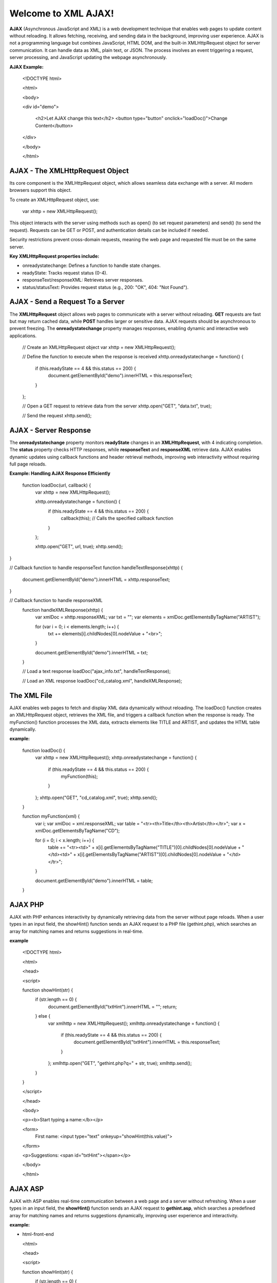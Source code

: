 Welcome to XML AJAX!
=====================

**AJAX** (Asynchronous JavaScript and XML) is a web development technique that enables web pages to update content without reloading. It allows fetching, receiving, and sending data in the background, improving user experience. AJAX is not a programming language but combines JavaScript, HTML DOM, and the built-in XMLHttpRequest object for server communication. It can handle data as XML, plain text, or JSON. The process involves an event triggering a request, server processing, and JavaScript updating the webpage asynchronously.

**AJAX Example:**

  <!DOCTYPE html>

  <html>

  <body>

  <div id="demo">

    <h2>Let AJAX change this text</h2>
    <button type="button" onclick="loadDoc()">Change Content</button>

  </div>

  </body>

  </html>

**AJAX - The XMLHttpRequest Object**
------------------------------------
Its core component is the XMLHttpRequest object, which allows seamless data exchange with a server. All modern browsers support this object.

To create an XMLHttpRequest object, use:

  var xhttp = new XMLHttpRequest();

This object interacts with the server using methods such as open() (to set request parameters) and send() (to send the request). Requests can be GET or POST, and authentication details can be included if needed.

Security restrictions prevent cross-domain requests, meaning the web page and requested file must be on the same server.

**Key XMLHttpRequest properties include:**

- onreadystatechange: Defines a function to handle state changes.

- readyState: Tracks request status (0-4).

- responseText/responseXML: Retrieves server responses.

- status/statusText: Provides request status (e.g., 200: "OK", 404: "Not Found").

**AJAX - Send a Request To a Server**
-------------------------------------
The **XMLHttpRequest** object allows web pages to communicate with a server without reloading. **GET** requests are fast but may return cached data, while **POST** handles larger or sensitive data. AJAX requests should be asynchronous to prevent freezing. The **onreadystatechange** property manages responses, enabling dynamic and interactive web applications.

  // Create an XMLHttpRequest object
  var xhttp = new XMLHttpRequest();

  // Define the function to execute when the response is received
  xhttp.onreadystatechange = function() {
    if (this.readyState == 4 && this.status == 200) {
      document.getElementById("demo").innerHTML = this.responseText;
    }
  };

  // Open a GET request to retrieve data from the server
  xhttp.open("GET", "data.txt", true);

  // Send the request
  xhttp.send();

**AJAX - Server Response**
-------------------------
The **onreadystatechange** property monitors **readyState** changes in an **XMLHttpRequest**, with 4 indicating completion. The **status** property checks HTTP responses, while **responseText** and **responseXML** retrieve data. AJAX enables dynamic updates using callback functions and header retrieval methods, improving web interactivity without requiring full page reloads.

**Example: Handling AJAX Response Efficiently**
  
  function loadDoc(url, callback) {
    var xhttp = new XMLHttpRequest();
    
    xhttp.onreadystatechange = function() {
        if (this.readyState == 4 && this.status == 200) {
            callback(this); // Calls the specified callback function
        }
    };

    xhttp.open("GET", url, true);
    xhttp.send();
}

// Callback function to handle responseText
function handleTextResponse(xhttp) {
    document.getElementById("demo").innerHTML = xhttp.responseText;
}

// Callback function to handle responseXML
  function handleXMLResponse(xhttp) {
      var xmlDoc = xhttp.responseXML;
      var txt = "";
      var elements = xmlDoc.getElementsByTagName("ARTIST");
    
      for (var i = 0; i < elements.length; i++) {
          txt += elements[i].childNodes[0].nodeValue + "<br>";
      }

      document.getElementById("demo").innerHTML = txt;
  }

  // Load a text response
  loadDoc("ajax_info.txt", handleTextResponse);

  // Load an XML response
  loadDoc("cd_catalog.xml", handleXMLResponse);

**The XML File**
----------------
AJAX enables web pages to fetch and display XML data dynamically without reloading. The loadDoc() function creates an XMLHttpRequest object, retrieves the XML file, and triggers a callback function when the response is ready. The myFunction() function processes the XML data, extracts elements like TITLE and ARTIST, and updates the HTML table dynamically.

**example:**

  function loadDoc() {
      var xhttp = new XMLHttpRequest();
      xhttp.onreadystatechange = function() {
          if (this.readyState == 4 && this.status == 200) {
              myFunction(this);
          }
      };
      xhttp.open("GET", "cd_catalog.xml", true);
      xhttp.send();
  }

  function myFunction(xml) {
      var i;
      var xmlDoc = xml.responseXML;
      var table = "<tr><th>Title</th><th>Artist</th></tr>";
      var x = xmlDoc.getElementsByTagName("CD");

      for (i = 0; i < x.length; i++) {
          table += "<tr><td>" +
          x[i].getElementsByTagName("TITLE")[0].childNodes[0].nodeValue +
          "</td><td>" +
          x[i].getElementsByTagName("ARTIST")[0].childNodes[0].nodeValue +
          "</td></tr>";
      }

      document.getElementById("demo").innerHTML = table;
  }

**AJAX PHP**
------------
AJAX with PHP enhances interactivity by dynamically retrieving data from the server without page reloads. When a user types in an input field, the showHint() function sends an AJAX request to a PHP file (gethint.php), which searches an array for matching names and returns suggestions in real-time.

**example**

  <!DOCTYPE html>

  <html>

  <head>

  <script>
  
  function showHint(str) {
      if (str.length == 0) {
          document.getElementById("txtHint").innerHTML = "";
          return;
      } else {
          var xmlhttp = new XMLHttpRequest();
          xmlhttp.onreadystatechange = function() {
              if (this.readyState == 4 && this.status == 200) {
                  document.getElementById("txtHint").innerHTML = this.responseText;
              }
          };
          xmlhttp.open("GET", "gethint.php?q=" + str, true);
          xmlhttp.send();
      }
  }
  
  </script>
  
  </head>
  
  <body>
  
  <p><b>Start typing a name:</b></p>
  
  <form>
      First name: <input type="text" onkeyup="showHint(this.value)">
 
  </form>
  
  <p>Suggestions: <span id="txtHint"></span></p>
 
  </body>
  
  </html>

**AJAX ASP**
------------
AJAX with ASP enables real-time communication between a web page and a server without refreshing. When a user types in an input field, the **showHint()** function sends an AJAX request to **gethint.asp**, which searches a predefined array for matching names and returns suggestions dynamically, improving user experience and interactivity.

**example:**

- html-front-end

  <html>

  <head>
  
  <script>
  
  function showHint(str) {
      if (str.length == 0) {
          document.getElementById("txtHint").innerHTML = "";
          return;
      } else {
          var xmlhttp = new XMLHttpRequest();
          xmlhttp.onreadystatechange = function() {
              if (this.readyState == 4 && this.status == 200) {
                  document.getElementById("txtHint").innerHTML = this.responseText;
              }
          };
          xmlhttp.open("GET", "gethint.asp?q=" + str, true);
          xmlhttp.send();
      }
  }
  
  </script>
  
  </head>
  
  <body>

  <p><b>Start typing a name in the input field below:</b></p>
  
  <form>
  First name: <input type="text" onkeyup="showHint(this.value)">
  
  </form>
  <p>Suggestions: <span id="txtHint"></span></p>
  
  </body>
  
  </html>

- **ASP Back-end (gethint.asp)**

  <%
  response.expires=-1
  dim a(10)
  a(1)="Anna"
  a(2)="Brittany"
  a(3)="Cinderella"
  a(4)="Diana"
  a(5)="Eva"
  a(6)="Fiona"
  a(7)="Gunda"
  a(8)="Hege"
  a(9)="Inga"
  a(10)="Johanna"

  ' Get the query parameter from the URL
  q=ucase(request.querystring("q"))

  ' Look up all hints from array if q is not empty
  if len(q) > 0 then
    hint=""
    for i=1 to 10
      if q=ucase(mid(a(i),1,len(q))) then
        if hint="" then
          hint=a(i)
        else
          hint=hint & ", " & a(i)
        end if
      end if
    next
  end if

  ' Output "no suggestion" if no hint was found
  if hint="" then
    response.write("No suggestion")
  else
    response.write(hint)
  end if
  %>

AJAX Database 
------------------
AJAX retrieves database data without page reloads. When a user selects a customer, showCustomer() sends an AJAX request to getcustomer.php, which queries the database and returns customer details dynamically in an HTML table, enhancing interactivity.

**example: AJAX Request**

  <!DOCTYPE html>
  
  <html>
  
  <head>
  
  <script>
  
  function showCustomer(str) {
      if (str == "") {
          document.getElementById("txtHint").innerHTML = "";
          return;
       }
      var xhttp = new XMLHttpRequest();
      xhttp.onreadystatechange = function() {
          if (this.readyState == 4 && this.status == 200) {
              document.getElementById("txtHint").innerHTML = this.responseText;
          }
      };
      xhttp.open("GET", "getcustomer.php?q=" + str, true);
      xhttp.send();
  }
  
  </script>
  
  </head>
  
  <body>

  <h2>Select a Customer:</h2>
  
  <select onchange="showCustomer(this.value)">
      <option value="">Select a customer</option>
      <option value="1">Customer 1</option>
      <option value="2">Customer 2</option>
      <option value="3">Customer 3</option>
  
  </select>

  <h3>Customer Info:</h3>
  <div id="txtHint">Customer details will be displayed here...</div>

  </body>
  
  </html>

XML Applications
----------------
XML and JavaScript enable dynamic web applications. An XML file (`cd_catalog.xml`) is loaded using AJAX and displayed in an HTML table. Users can navigate between CDs, retrieve album details, and interact dynamically using DOM manipulation, improving user experience. JavaScript functions handle XML data retrieval and display it efficiently.

**example:Displaying and Navigating XML Data Using JavaScript and AJAX**

  <!DOCTYPE html>

  <html lang="en">
  
  <head>

      <meta charset="UTF-8">
      <meta name="viewport" content="width=device-width, initial-scale=1.0">
      <title>XML CD Catalog</title>
      <style>
          table, th, td {
              border: 1px solid black;
              border-collapse: collapse;
              padding: 5px;
          }

     </style>
  
  </head>

  <body>

      <h2>CD Catalog</h2>
      <button onclick="loadXMLDoc()">Load CD Collection</button>
      <table id="cdTable"></table>

      <h3>Selected CD Details</h3>
      <div id="cdDetails"></div>
      <button onclick="previousCD()">Previous</button>
      <button onclick="nextCD()">Next</button>

      <script>

          var x, i = 0;  // Variables to store XML data and index

          function loadXMLDoc() {
              var xmlhttp = new XMLHttpRequest();
              xmlhttp.onreadystatechange = function() {
                  if (this.readyState == 4 && this.status == 200) {
                      displayTable(this);
                  }
              };
              xmlhttp.open("GET", "cd_catalog.xml", true);
              xmlhttp.send();
          }

          function displayTable(xml) {
              var xmlDoc = xml.responseXML;
              var table = "<tr><th>Artist</th><th>Title</th></tr>";
              x = xmlDoc.getElementsByTagName("CD");

              for (var j = 0; j < x.length; j++) {
                  table += "<tr onclick='displayCD(" + j + ")'><td>" +
                      x[j].getElementsByTagName("ARTIST")[0].childNodes[0].nodeValue +
                      "</td><td>" +
                      x[j].getElementsByTagName("TITLE")[0].childNodes[0].nodeValue +
                      "</td></tr>";
              }
              document.getElementById("cdTable").innerHTML = table;
              displayCD(0);
          }

          function displayCD(index) {
              i = index;
              document.getElementById("cdDetails").innerHTML =
                  "<strong>Artist:</strong> " + x[i].getElementsByTagName("ARTIST")      [0].childNodes[0].nodeValue +
                  "<br><strong>Title:</strong> " + x[i].getElementsByTagName("TITLE")[0].childNodes[0].nodeValue +
                  "<br><strong>Year:</strong> " + x[i].getElementsByTagName("YEAR")[0].childNodes[0].nodeValue;
          }

          function nextCD() {
              if (i < x.length - 1) {
                  i++;
                  displayCD(i);
              }
          }

          function previousCD() {
              if (i > 0) {
                  i--;
                  displayCD(i);
              }
          }
      </script>

  </body>

  </html>

conclusion
------------
AJAX enables dynamic web interactions by retrieving data without page reloads. Examples include fetching TXT, XML, PHP, and ASP files, retrieving database content, handling request headers, and displaying XML data in tables or divs. Applications include interactive CD catalogs and real-time data retrieval, enhancing user experience.



